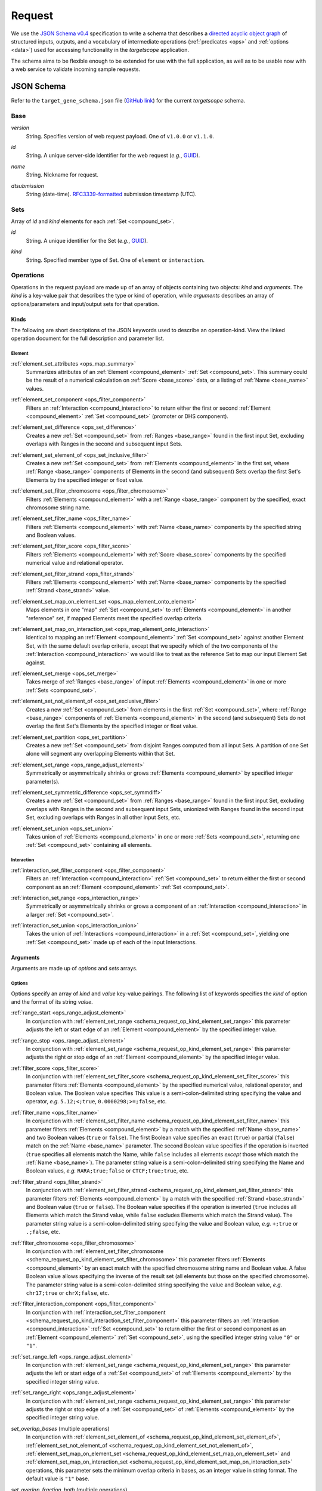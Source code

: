 .. _schema_request:

Request
=======

We use the `JSON Schema v0.4 <http://json-schema.org/>`_ specification to write a schema that describes a `directed acyclic object graph <http://en.wikipedia.org/wiki/Directed_acyclic_graph>`_ of structured inputs, outputs, and a vocabulary of intermediate operations (:ref:`predicates <ops>` and :ref:`options <data>`) used for accessing functionality in the *targetscope* application.

The schema aims to be flexible enough to be extended for use with the full application, as well as to be usable now with a web service to validate incoming sample requests.

===========
JSON Schema
===========

Refer to the ``target_gene_schema.json`` file (`GitHub link <https://github.com/alexpreynolds/targetscope/blob/master/target_gene_schema.json>`__) for the current *targetscope* schema.

.. _schema_request_base:

----
Base
----

.. _schema_request_base_version:

*version*
  String. Specifies version of web request payload. One of ``v1.0.0`` or ``v1.1.0``.

.. _schema_request_base_id:

*id*
  String. A unique server-side identifier for the web request (*e.g.*, `GUID <http://en.wikipedia.org/wiki/Globally_unique_identifier>`_).

.. _schema_request_base_name:

*name*
  String. Nickname for request.

.. _schema_request_base_dtsubmission:

*dtsubmission*
  String (date-time). `RFC3339-formatted <http://tools.ietf.org/html/rfc3339>`_ submission timestamp (UTC).

.. _schema_request_sets:

----
Sets
----

Array of *id* and *kind* elements for each :ref:`Set <compound_set>`.

.. _schema_request_sets_id:

*id*
  String. A unique identifier for the Set (*e.g.*, `GUID <http://en.wikipedia.org/wiki/Globally_unique_identifier>`_).

.. _schema_request_sets_kind:

*kind*
  String. Specified member type of Set. One of ``element`` or ``interaction``.

.. _schema_request_op:

----------
Operations
----------

Operations in the request payload are made up of an array of objects containing two objects: *kind* and *arguments*. The *kind* is a key-value pair that describes the type or kind of operation, while *arguments* describes an array of options/parameters and input/output sets for that operation.

.. _schema_request_op_kind:

+++++
Kinds
+++++

The following are short descriptions of the JSON keywords used to describe an operation-kind. View the linked operation document for the full description and parameter list.

_______
Element
_______

.. _schema_request_op_kind_element_set_attributes:

:ref:`element_set_attributes <ops_map_summary>`
  Summarizes attributes of an :ref:`Element <compound_element>` :ref:`Set <compound_set>`. This summary could be the result of a numerical calculation on :ref:`Score <base_score>` data, or a listing of :ref:`Name <base_name>` values.

.. _schema_request_op_kind_element_set_component:

:ref:`element_set_component <ops_filter_component>`
  Filters an :ref:`Interaction <compound_interaction>` to return either the first or second :ref:`Element <compound_element>` :ref:`Set <compound_set>` (promoter or DHS component).

.. _schema_request_op_kind_element_set_difference:

:ref:`element_set_difference <ops_set_difference>`
  Creates a new :ref:`Set <compound_set>` from :ref:`Ranges <base_range>` found in the first input Set, excluding overlaps with Ranges in the second and subsequent input Sets.

.. _schema_request_op_kind_element_set_element_of:

:ref:`element_set_element_of <ops_set_inclusive_filter>`
  Creates a new :ref:`Set <compound_set>` from :ref:`Elements <compound_element>` in the first set, where :ref:`Range <base_range>` components of Elements in the second (and subsequent) Sets overlap the first Set's Elements by the specified integer or float value. 

.. _schema_request_op_kind_element_set_filter_chromosome:

:ref:`element_set_filter_chromosome <ops_filter_chromosome>`
  Filters :ref:`Elements <compound_element>` with a :ref:`Range <base_range>` component by the specified, exact chromosome string name.

.. _schema_request_op_kind_element_set_filter_name:

:ref:`element_set_filter_name <ops_filter_name>`
  Filters :ref:`Elements <compound_element>` with :ref:`Name <base_name>` components by the specified string and Boolean values.

.. _schema_request_op_kind_element_set_filter_score:

:ref:`element_set_filter_score <ops_filter_score>`
  Filters :ref:`Elements <compound_element>` with :ref:`Score <base_score>` components by the specified numerical value and relational operator.

.. _schema_request_op_kind_element_set_filter_strand:

:ref:`element_set_filter_strand <ops_filter_strand>`
  Filters :ref:`Elements <compound_element>` with :ref:`Name <base_name>` components by the specified :ref:`Strand <base_strand>` value.

.. _schema_request_op_kind_element_set_map_on_element_set:

:ref:`element_set_map_on_element_set <ops_map_element_onto_element>`
  Maps elements in one "map" :ref:`Set <compound_set>` to :ref:`Elements <compound_element>` in another "reference" set, if mapped Elements meet the specified overlap criteria. 

.. _schema_request_op_kind_element_set_map_on_interaction_set:

:ref:`element_set_map_on_interaction_set <ops_map_element_onto_interaction>`
  Identical to mapping an :ref:`Element <compound_element>` :ref:`Set <compound_set>` against another Element Set, with the same default overlap criteria, except that we specify which of the two components of the :ref:`Interaction <compound_interaction>` we would like to treat as the reference Set to map our input Element Set against.

.. _schema_request_op_kind_element_set_merge:

:ref:`element_set_merge <ops_set_merge>`
  Takes merge of :ref:`Ranges <base_range>` of input :ref:`Elements <compound_element>` in one or more :ref:`Sets <compound_set>`.

.. _schema_request_op_kind_element_set_not_element_of:

:ref:`element_set_not_element_of <ops_set_exclusive_filter>`
  Creates a new :ref:`Set <compound_set>` from elements in the first :ref:`Set <compound_set>`, where :ref:`Range <base_range>` components of :ref:`Elements <compound_element>` in the second (and subsequent) Sets do not overlap the first Set's Elements by the specified integer or float value. 

.. _schema_request_op_kind_element_set_partition:

:ref:`element_set_partition <ops_set_partition>`
  Creates a new :ref:`Set <compound_set>` from disjoint Ranges computed from all input Sets. A partition of one Set alone will segment any overlapping Elements within that Set.

.. _schema_request_op_kind_element_set_range:

:ref:`element_set_range <ops_range_adjust_element>`
  Symmetrically or asymmetrically shrinks or grows :ref:`Elements <compound_element>` by specified integer parameter(s).

.. _schema_request_op_kind_element_set_symmetric_difference:

:ref:`element_set_symmetric_difference <ops_set_symmdiff>`
  Creates a new :ref:`Set <compound_set>` from :ref:`Ranges <base_range>` found in the first input Set, excluding overlaps with Ranges in the second and subsequent input Sets, unionized with Ranges found in the second input Set, excluding overlaps with Ranges in all other input Sets, etc.

.. _schema_request_op_kind_element_set_union:

:ref:`element_set_union <ops_set_union>`
  Takes union of :ref:`Elements <compound_element>` in one or more :ref:`Sets <compound_set>`, returning one :ref:`Set <compound_set>` containing all elements.

___________
Interaction
___________

.. _schema_request_op_kind_interaction_set_filter_component:

:ref:`interaction_set_filter_component <ops_filter_component>`
  Filters an :ref:`Interaction <compound_interaction>` :ref:`Set <compound_set>` to return either the first or second component as an :ref:`Element <compound_element>` :ref:`Set <compound_set>`.

.. _schema_request_op_kind_interaction_set_range:

:ref:`interaction_set_range <ops_interaction_range>`
  Symmetrically or asymmetrically shrinks or grows a component of an :ref:`Interaction <compound_interaction>` in a larger :ref:`Set <compound_set>`.

.. _schema_request_op_kind_interaction_set_union:

:ref:`interaction_set_union <ops_interaction_union>`
  Takes the union of :ref:`Interactions <compound_interaction>` in a :ref:`Set <compound_set>`, yielding one :ref:`Set <compound_set>` made up of each of the input Interactions.

+++++++++
Arguments
+++++++++

Arguments are made up of *options* and *sets* arrays.

_______
Options
_______

Options specify an array of *kind* and *value* key-value pairings. The following list of keywords specifies the *kind* of option and the format of its string *value*.

.. _schema_request_op_option_range_start:

:ref:`range_start <ops_range_adjust_element>`
  In conjunction with :ref:`element_set_range <schema_request_op_kind_element_set_range>` this parameter adjusts the left or start edge of an :ref:`Element <compound_element>` by the specified integer value. 

.. _schema_request_op_option_range_stop:

:ref:`range_stop <ops_range_adjust_element>`
  In conjunction with :ref:`element_set_range <schema_request_op_kind_element_set_range>` this parameter adjusts the right or stop edge of an :ref:`Element <compound_element>` by the specified integer value. 

.. _schema_request_op_option_filter_score:

:ref:`filter_score <ops_filter_score>`
  In conjunction with :ref:`element_set_filter_score <schema_request_op_kind_element_set_filter_score>` this parameter filters :ref:`Elements <compound_element>` by the specified numerical value, relational operator, and Boolean value. The Boolean value specifies This value is a semi-colon-delimited string specifying the value and operator, *e.g.* ``5.12;<;true``, ``0.0000298;>=;false``, etc.

.. _schema_request_op_option_filter_name:

:ref:`filter_name <ops_filter_name>`
  In conjunction with :ref:`element_set_filter_name <schema_request_op_kind_element_set_filter_name>` this parameter filters :ref:`Elements <compound_element>` by a match with the specified :ref:`Name <base_name>` and two Boolean values (``true`` or ``false``). The first Boolean value specifies an exact (``true``) or partial (``false``) match on the :ref:`Name <base_name>` parameter. The second Boolean value specifies if the operation is inverted (``true`` specifies all elements match the Name, while ``false`` includes all elements *except* those which match the :ref:`Name <base_name>`). The parameter string value is a semi-colon-delimited string specifying the Name and Boolean values, *e.g.* ``RARA;true;false`` or ``CTCF;true;true``, etc.

.. _schema_request_op_option_filter_strand:

:ref:`filter_strand <ops_filter_strand>`
  In conjunction with :ref:`element_set_filter_strand <schema_request_op_kind_element_set_filter_strand>` this parameter filters :ref:`Elements <compound_element>` by a match with the specified :ref:`Strand <base_strand>` and Boolean value (``true`` or ``false``). The Boolean value specifies if the operation is inverted (``true`` includes all Elements which match the Strand value, while ``false`` excludes Elements which match the Strand value). The parameter string value is a semi-colon-delimited string specifying the value and Boolean value, *e.g.* ``+;true`` or ``.;false``, etc.

.. _schema_request_op_option_filter_chromosome:

:ref:`filter_chromosome <ops_filter_chromosome>`
  In conjunction with :ref:`element_set_filter_chromosome <schema_request_op_kind_element_set_filter_chromosome>` this parameter filters :ref:`Elements <compound_element>` by an exact match with the specified chromosome string name and Boolean value. A false Boolean value allows specifying the inverse of the result set (all elements but those on the specified chromosome). The parameter string value is a semi-colon-delimited string specifying the value and Boolean value, *e.g.* ``chr17;true`` or ``chrX;false``, etc.

.. _schema_request_op_option_filter_interaction_component:

:ref:`filter_interaction_component <ops_filter_component>`
  In conjunction with :ref:`interaction_set_filter_component <schema_request_op_kind_interaction_set_filter_component>` this parameter filters an :ref:`Interaction <compound_interaction>` :ref:`Set <compound_set>` to return either the first or second component as an :ref:`Element <compound_element>` :ref:`Set <compound_set>`, using the specified integer string value ``"0"`` or ``"1"``.

.. _schema_request_op_option_set_range_left:

:ref:`set_range_left <ops_range_adjust_element>`
  In conjunction with :ref:`element_set_range <schema_request_op_kind_element_set_range>` this parameter adjusts the left or start edge of a :ref:`Set <compound_set>` of :ref:`Elements <compound_element>` by the specified integer string value.

.. _schema_request_op_option_set_range_right:

:ref:`set_range_right <ops_range_adjust_element>`
  In conjunction with :ref:`element_set_range <schema_request_op_kind_element_set_range>` this parameter adjusts the right or stop edge of a :ref:`Set <compound_set>` of :ref:`Elements <compound_element>` by the specified integer string value.

.. _schema_request_op_option_set_overlap_bases:

*set_overlap_bases* (multiple operations)
  In conjunction with :ref:`element_set_element_of <schema_request_op_kind_element_set_element_of>`, :ref:`element_set_not_element_of <schema_request_op_kind_element_set_not_element_of>`, :ref:`element_set_map_on_element_set <schema_request_op_kind_element_set_map_on_element_set>` and :ref:`element_set_map_on_interaction_set <schema_request_op_kind_element_set_map_on_interaction_set>` operations, this parameter sets the minimum overlap criteria in bases, as an integer value in string format. The default value is ``"1"`` base.

.. _schema_request_op_option_set_overlap_fraction_both:

*set_overlap_fraction_both* (multiple operations)
  In conjunction with :ref:`element_set_map_on_element_set <schema_request_op_kind_element_set_map_on_element_set>` and :ref:`element_set_map_on_interaction_set <schema_request_op_kind_element_set_map_on_interaction_set>` operations, this parameter sets the minimum overlap criteria as a fractional value *0 < n <= 1* (string-formatted) that is applied to *both* the reference and map :ref:`Sets <compound_set>` within the operation.

.. _schema_request_op_option_set_overlap_fraction_either:

*set_overlap_fraction_either* (multiple operations)
  In conjunction with :ref:`element_set_map_on_element_set <schema_request_op_kind_element_set_map_on_element_set>` and :ref:`element_set_map_on_interaction_set <schema_request_op_kind_element_set_map_on_interaction_set>` operations, this parameter sets the minimum overlap criteria as a fractional value *0 < n <= 1* (string-formatted) that is applied to *either* of the reference and map :ref:`Sets <compound_set>` within the operation.

.. _schema_request_op_option_set_overlap_fraction_map:

*set_overlap_fraction_map* (multiple operations)
  In conjunction with :ref:`element_set_map_on_element_set <schema_request_op_kind_element_set_map_on_element_set>` and :ref:`element_set_map_on_interaction_set <schema_request_op_kind_element_set_map_on_interaction_set>` operations, this parameter sets the minimum overlap criteria as a fractional value *0 < n <= 1* (string-formatted) that is applied to map :ref:`Set <compound_set>` within the operation.

.. _schema_request_op_option_set_overlap_fraction_ref:

*set_overlap_fraction_ref* (multiple operations)
  In conjunction with :ref:`element_set_map_on_element_set <schema_request_op_kind_element_set_map_on_element_set>` and :ref:`element_set_map_on_interaction_set <schema_request_op_kind_element_set_map_on_interaction_set>` operations, this parameter sets the minimum overlap criteria as a fractional value *0 < n <= 1* (string-formatted) that is applied to reference :ref:`Set <compound_set>` within the operation.

::

  "set_overlap_exact",
  "set_overlap_range_start",
  "set_overlap_range_stop"

____
Sets
____

The *sets* array contains objects with *id* and *kind* key-value pairings.

.. _schema_request_op_sets_id:

*id*
  String. Should match one of the ID values listed in the overall :ref:`Sets <schema_request_sets>` array.

.. _schema_request_op_sets_kind:

*kind*
  String. Specifies type of set. One of ``input``, ``input_reference``, ``input_map`` and ``output``. An ``input*`` type indicates an existing set, while the ``output`` type indicates the set is an intermediate or final result yet to be generated.

==========
Validation
==========

We include a test web request that follows the schema (``target_gene_test_request.json``, `GitHub link <https://github.com/alexpreynolds/targetscope/blob/master/target_gene_test_request.json>`__) which can be validated with the included Python script (``target_gene_request_validation.py``, `GitHub link <https://github.com/alexpreynolds/targetscope/blob/master/target_gene_request_validation.py>`__) with the installation of the `jsonschema <http://json-schema.org>`_ Python package.

.. topic:: Example

   ::

     $ python
     Python 2.7.6 (default, Jul  9 2014, 20:49:24) 
     [GCC 4.2.1 Compatible Apple LLVM 6.0 (clang-600.0.38)] on darwin
     Type "help", "copyright", "credits" or "license" for more information.
     >>> import json
     >>> from jsonschema import validate
     >>> schema_fh = open("target_gene_schema.json", "r")
     >>> schema = json.load(schema_fh)
     >>> test_request_fh = open("target_gene_test_request.json", "r")
     >>> test_request = json.load(test_request_fh)
     >>> validate(test_request, schema)
     >>>

In this example, if validation fails (some field is missing or of the incorrect type), a ``ValidationError`` exception is thrown with errors that point to the offending object.

For example, if the request contains an invalid ``version`` key value, then the validation script will throw a detailed exception report: 

.. code-block:: python

  Traceback (most recent call last):
    File "./target_gene_request_validation.py", line 10, in <module>
      validate(test_request, schema)
    File "/Library/Python/2.7/site-packages/jsonschema-2.3.0-py2.7.egg/jsonschema/validators.py", line 428, in validate
      cls(schema, *args, **kwargs).validate(instance)
    File "/Library/Python/2.7/site-packages/jsonschema-2.3.0-py2.7.egg/jsonschema/validators.py", line 117, in validate
      raise error
  jsonschema.exceptions.ValidationError: u'v1.2.0' is not one of [u'v1.0.0', u'v1.1.0']

  Failed validating u'enum' in schema[u'properties'][u'version']:
      {u'enum': [u'v1.0.0', u'v1.1.0']}

  On instance[u'version']:
      u'v1.2.0'